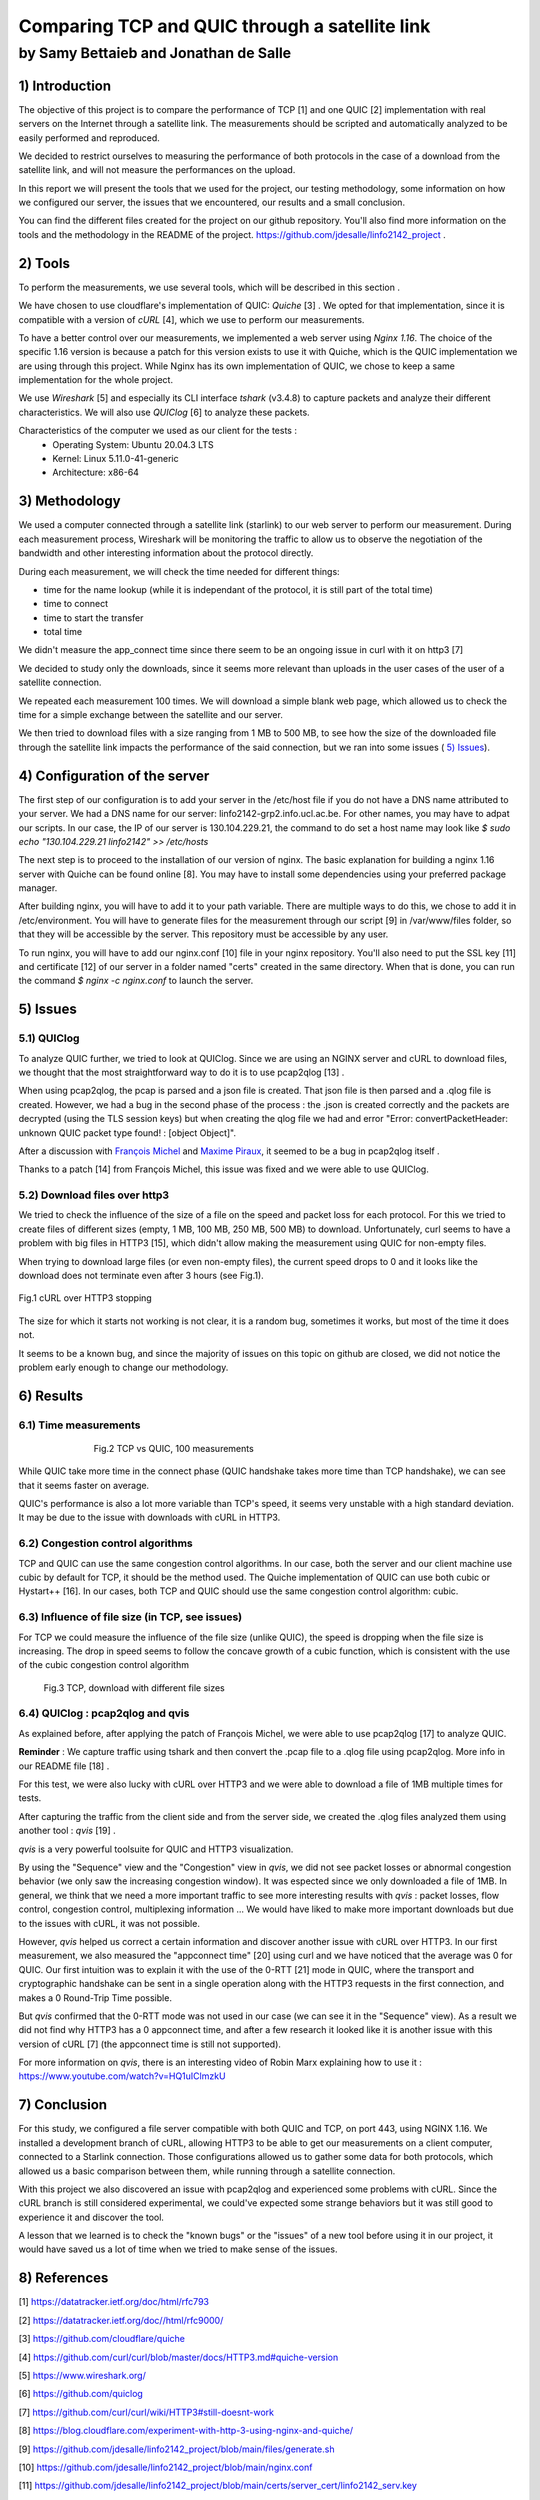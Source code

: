 ==================================================
 Comparing TCP and QUIC through a satellite link
==================================================
----------------------------------------
by Samy Bettaieb and Jonathan de Salle
----------------------------------------

1) Introduction
====================

The objective of this project is to compare the performance of TCP [1] and one QUIC [2] implementation with real servers on the Internet through a satellite link. 
The measurements should be scripted and automatically analyzed to be easily performed and reproduced.

We decided to restrict ourselves to measuring the performance of both protocols in the case of a download from the satellite link, and will not measure the performances on the upload.  

In this report we will present the tools that we used for the project, our testing methodology, some information on how we configured our server, the issues that we encountered, our results and a small conclusion.

You can find the different files created for the project on our github repository. You'll also find more information on the tools and the methodology in the README of the project. 
https://github.com/jdesalle/linfo2142_project . 


2) Tools
==========

To perform the measurements, we use several tools, which will be described in this section .

We have chosen to use cloudflare's implementation of QUIC: *Quiche* [3]  . We opted for that implementation, since it is compatible with a version of  *cURL* [4], which we use to perform our measurements.

To have a better control over our measurements, we implemented a web server using *Nginx 1.16*. The choice of the specific 1.16 version is because a patch for this version exists to use it with Quiche, which is the QUIC implementation we are using through this project. While Nginx has its own implementation of QUIC, we chose to keep a same implementation for the whole project. 

We use *Wireshark* [5] and especially its CLI interface *tshark* (v3.4.8) to capture packets and analyze their different characteristics. We will also use *QUIClog* [6] to analyze these packets.

Characteristics of the computer we used as our client for the tests :
    * Operating System: Ubuntu 20.04.3 LTS
    * Kernel: Linux 5.11.0-41-generic
    * Architecture: x86-64


3) Methodology
===============
We used a computer connected through a satellite link (starlink) to our web server to perform our measurement. During each measurement process, Wireshark will be monitoring the traffic to allow us to observe the negotiation of the bandwidth and other interesting information about the protocol directly.

During each measurement, we will check the time needed for different things: 

* time for the name lookup (while it is independant of the protocol, it is still part of the total time)
* time to connect
* time to start  the transfer
* total time

We didn't measure the app_connect time since there seem to be an ongoing issue in curl with it on http3 [7]

We decided to study only the downloads, since it seems more relevant than uploads in the user cases of the user of a satellite connection.

We repeated each measurement 100 times. We will download a simple blank web page, which allowed us to check the time for a simple exchange between the satellite and our server. 

We then tried to download files with a size ranging from 1 MB to 500 MB, to see how the size of the downloaded file through the satellite link impacts the performance of the said connection, but we ran into some issues ( `5) Issues`_).


4) Configuration of the server
==============================
The first step of our configuration is to add your server in the /etc/host file if you do not have a DNS name attributed to your server. We had a DNS name for our server: linfo2142-grp2.info.ucl.ac.be. For other names, you may have to adpat our scripts. In our case, the IP of our server is 130.104.229.21, the command to do set a host name may look like  *$ sudo echo "130.104.229.21    linfo2142" >> /etc/hosts*

The next step is to proceed to the installation of our version of nginx. The basic explanation for building a nginx 1.16 server with Quiche can be found online [8]. You may have to install some dependencies using your preferred package manager. 


After building nginx, you will have to add it to your path variable. There are multiple ways to do this, we chose to add it in /etc/environment.
You will have to generate files for the measurement through our script [9] in  /var/www/files folder, so that they will be accessible by the server. This repository must be accessible by any user.

To run nginx, you will have to add our nginx.conf [10] file in your nginx repository. You'll also need to put the SSL key [11] and certificate [12] of our server in a folder named "certs" created in the same directory. 
When that is done, you can run the command  *$ nginx -c nginx.conf* to launch the server.


5) Issues
============

5.1) QUIClog
------------
To analyze QUIC further, we tried to look at QUIClog. Since we are using an NGINX server and cURL to download files, we thought that the most straightforward way to do it is to use pcap2qlog [13] .

When using pcap2qlog, the pcap is parsed and a json file is created. That json file is then parsed and a .qlog file is created.
However, we had a bug in the second phase of the process : the .json is created correctly and the packets are decrypted (using the TLS session keys) but when creating the qlog file we had and error "Error: convertPacketHeader: unknown QUIC packet type found!  : [object Object]".

After a discussion with `François Michel <https://github.com/francoismichel>`_  and `Maxime Piraux <https://github.com/mpiraux>`_, it seemed to be a bug in pcap2qlog itself .

Thanks to a patch [14] from François Michel, this issue was fixed and we were able to use QUIClog.


5.2) Download files over http3
------------------------------
We tried to check the influence of the size of a file on the speed and packet loss for each protocol. For this we tried to create files of different sizes (empty, 1 MB, 100 MB, 250 MB, 500 MB) to download. 
Unfortunately, curl seems to have a problem with big files in HTTP3 [15], which didn't allow making the measurement using QUIC for non-empty files.

When trying to download large files (or even non-empty files), the current speed drops to 0 and it looks like the download does not terminate even after 3 hours (see Fig.1).

.. figure:: images/curlhttp3.png
    :scale: 200%
    :align: center
    
    Fig.1 cURL over HTTP3 stopping

 
The size for which it starts not working is not clear, it is a random bug, sometimes it works, but most of the time it does not.

It seems to be a known bug, and since the majority of issues on this topic on github are closed, we did not notice the problem early enough to change our methodology.


6) Results
==========

6.1) Time measurements
------------------------
.. figure:: images/finalPlotTcpQuic.png
    :figwidth: 70%
    :align: center
    
    Fig.2 TCP vs QUIC, 100 measurements 
 
While QUIC take more time in the connect phase (QUIC handshake takes more time than TCP handshake), we can see that it seems faster on average. 

QUIC's performance is also a lot more variable than TCP's speed, it seems very unstable with a high standard deviation. It may be due to the issue with downloads with cURL in HTTP3.

6.2) Congestion control algorithms
-----------------------------------
TCP and QUIC can use the same congestion control algorithms. In our case, both the server and our client machine use cubic by default for TCP, it should be the method used.
The Quiche implementation of QUIC can use both cubic or Hystart++ [16]. In our cases, both TCP and QUIC should use the same congestion control algorithm: cubic.




6.3) Influence of file size (in TCP, see issues)
--------------------------------------------------

For TCP we could measure the influence of the file size (unlike QUIC), the speed is dropping when the file size is increasing. The drop in speed seems to follow the concave growth of a cubic function, which is consistent with the use of the cubic congestion control algorithm

.. figure:: images/TCPspeed.png
    :figwidth: 70%

    Fig.3 TCP, download with different file sizes


6.4) QUIClog : pcap2qlog and qvis 
----------------------------------

As explained before, after applying the patch of François Michel, we were able to use pcap2qlog [17] to analyze QUIC.

**Reminder** : We capture traffic using tshark and then convert the .pcap file to a .qlog file using pcap2qlog. More info in our README file [18] .

For this test, we were also lucky with cURL over HTTP3 and we were able to download a file of 1MB multiple times for tests.

After capturing the traffic from the client side and from the server side, we created the .qlog files analyzed them using another tool : *qvis* [19] .

*qvis* is a very powerful toolsuite for QUIC and HTTP3 visualization.

By using the "Sequence" view and the "Congestion" view in *qvis*, we did not see packet losses or abnormal congestion behavior (we only saw the increasing congestion window). It was espected since we only downloaded a file of 1MB.
In general, we think that we need a more important traffic to see more interesting results with *qvis* : packet losses, flow control, congestion control, multiplexing information ...
We would have liked to make more important downloads but due to the issues with cURL, it was not possible.

However, *qvis* helped us correct a certain information and discover another issue with cURL over HTTP3.
In our first measurement, we also measured the "appconnect time" [20] using curl and we have noticed that the average was 0 for QUIC. Our first intuition was to explain it with the use of the 0-RTT [21] mode in QUIC, where the transport and cryptographic handshake can be sent in a single operation along with the HTTP3 requests in the first connection, and makes a 0 Round-Trip Time possible.

But *qvis* confirmed that the 0-RTT mode was not used in our case (we can see it in the "Sequence" view). 
As a result we did not find why HTTP3 has a 0 appconnect time, and after a few research it looked like it is another issue with this version of cURL [7] (the appconnect time is still not supported).

For more information on *qvis*, there is an interesting video of Robin Marx explaining how to use it : https://www.youtube.com/watch?v=HQ1uIClmzkU



7) Conclusion
=================
For this study, we configured a file server compatible with both QUIC and TCP, on port 443, using NGINX 1.16. We installed a development branch of cURL, allowing HTTP3 to be able to get our measurements on a client computer, connected to a Starlink connection.
Those configurations allowed us to gather some data for both protocols, which allowed us a basic comparison between them, while running through a satellite connection. 

With this project we also discovered an issue with pcap2qlog and experienced some problems with cURL. Since the cURL branch is still considered experimental, we could've expected some strange behaviors but it was still good to experience it and discover the tool.

A lesson that we learned is to check the "known bugs" or the "issues" of a new tool before using it in our project, it would have saved us a lot of time when we tried to make sense of the issues.

8) References
==================



[1] https://datatracker.ietf.org/doc/html/rfc793

[2] https://datatracker.ietf.org/doc//html/rfc9000/

[3] https://github.com/cloudflare/quiche

[4] https://github.com/curl/curl/blob/master/docs/HTTP3.md#quiche-version

[5] https://www.wireshark.org/

[6] https://github.com/quiclog

[7] https://github.com/curl/curl/wiki/HTTP3#still-doesnt-work

[8] https://blog.cloudflare.com/experiment-with-http-3-using-nginx-and-quiche/

[9] https://github.com/jdesalle/linfo2142_project/blob/main/files/generate.sh

[10] https://github.com/jdesalle/linfo2142_project/blob/main/nginx.conf

[11] https://github.com/jdesalle/linfo2142_project/blob/main/certs/server_cert/linfo2142_serv.key

[12] https://github.com/jdesalle/linfo2142_project/blob/main/certs/server_cert/linfo2142_serv.crt

[13] https://github.com/quiclog/pcap2qlog

[14] https://github.com/jdesalle/linfo2142_project/blob/main/patchForPcapToQlog/fix_qlog_parsing.patch

[15] https://curl.se/docs/knownbugs.html#HTTP3

[16] https://blog.cloudflare.com/cubic-and-hystart-support-in-quiche/

[17] https://github.com/quiclog/pcap2qlog

[18] https://github.com/jdesalle/linfo2142_project

[19] https://qvis.quictools.info

[20] https://curl.se/libcurl/c/CURLINFO_APPCONNECT_TIME.html

[21] https://blog.cloudflare.com/even-faster-connection-establishment-with-quic-0-rtt-resumption/